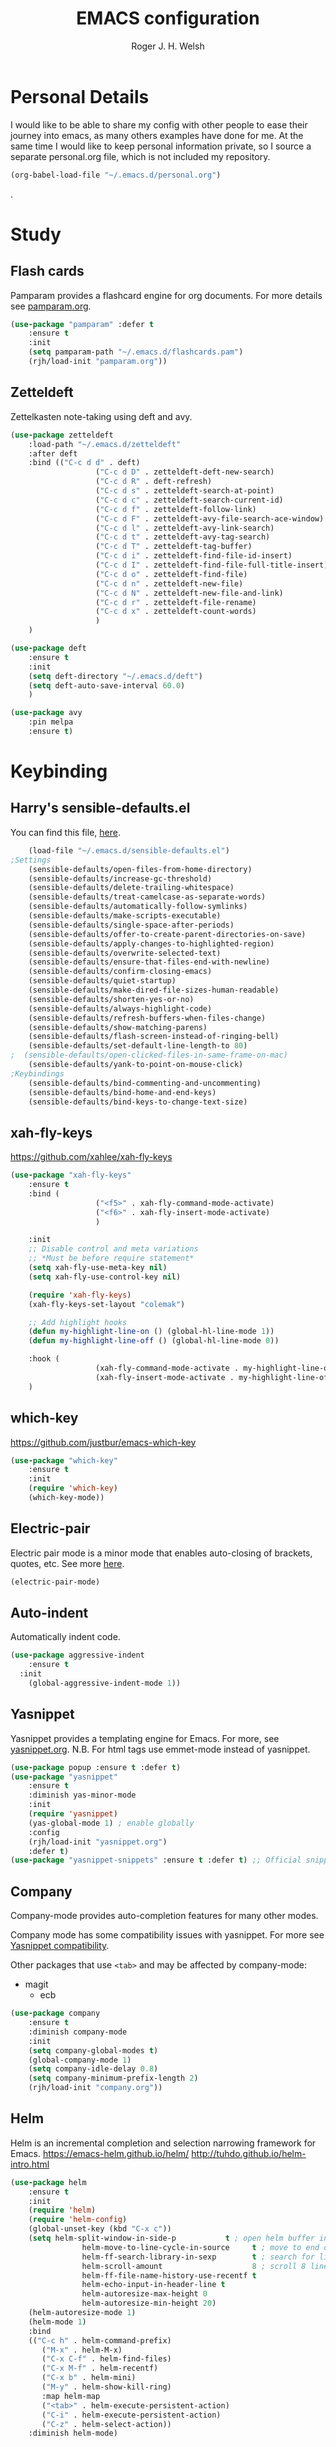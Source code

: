 #+TITLE: EMACS configuration
#+AUTHOR: Roger J. H. Welsh
#+EMAIL: rjhwelsh@gmail.com
#+PROPERTY: header-args    :results silent
#+STARTUP: content

* Personal Details
I would like to be able to share my config with other people to ease their
journey into emacs, as many others examples have done for me.
At the same time I would like to keep personal information private, so I source
a separate personal.org file, which is not included my repository.
#+BEGIN_SRC emacs-lisp
(org-babel-load-file "~/.emacs.d/personal.org")
#+END_SRC
.


* Study
** Flash cards
 Pamparam provides a flashcard engine for org documents.
 For more details see [[file:config/pamparam.org][pamparam.org]].
 #+BEGIN_SRC emacs-lisp
	 (use-package "pamparam" :defer t
		 :ensure t
		 :init
		 (setq pamparam-path "~/.emacs.d/flashcards.pam")
		 (rjh/load-init "pamparam.org"))
 #+END_SRC

** Zetteldeft
 Zettelkasten note-taking using deft and avy.

 #+BEGIN_SRC emacs-lisp
	 (use-package zetteldeft
		 :load-path "~/.emacs.d/zetteldeft"
		 :after deft
		 :bind (("C-c d d" . deft)
						("C-c d D" . zetteldeft-deft-new-search)
						("C-c d R" . deft-refresh)
						("C-c d s" . zetteldeft-search-at-point)
						("C-c d c" . zetteldeft-search-current-id)
						("C-c d f" . zetteldeft-follow-link)
						("C-c d F" . zetteldeft-avy-file-search-ace-window)
						("C-c d l" . zetteldeft-avy-link-search)
						("C-c d t" . zetteldeft-avy-tag-search)
						("C-c d T" . zetteldeft-tag-buffer)
						("C-c d i" . zetteldeft-find-file-id-insert)
						("C-c d I" . zetteldeft-find-file-full-title-insert)
						("C-c d o" . zetteldeft-find-file)
						("C-c d n" . zetteldeft-new-file)
						("C-c d N" . zetteldeft-new-file-and-link)
						("C-c d r" . zetteldeft-file-rename)
						("C-c d x" . zetteldeft-count-words)
						)
		 )

	 (use-package deft
		 :ensure t
		 :init
		 (setq deft-directory "~/.emacs.d/deft")
		 (setq deft-auto-save-interval 60.0)
		 )

	 (use-package avy
		 :pin melpa
		 :ensure t)
 #+END_SRC
* Keybinding
** Harry's sensible-defaults.el
 You can find this file, [[https://github.com/hrs/sensible-defaults.el][here]].
 #+BEGIN_SRC emacs-lisp
	 (load-file "~/.emacs.d/sensible-defaults.el")
 ;Settings
	 (sensible-defaults/open-files-from-home-directory)
	 (sensible-defaults/increase-gc-threshold)
	 (sensible-defaults/delete-trailing-whitespace)
	 (sensible-defaults/treat-camelcase-as-separate-words)
	 (sensible-defaults/automatically-follow-symlinks)
	 (sensible-defaults/make-scripts-executable)
	 (sensible-defaults/single-space-after-periods)
	 (sensible-defaults/offer-to-create-parent-directories-on-save)
	 (sensible-defaults/apply-changes-to-highlighted-region)
	 (sensible-defaults/overwrite-selected-text)
	 (sensible-defaults/ensure-that-files-end-with-newline)
	 (sensible-defaults/confirm-closing-emacs)
	 (sensible-defaults/quiet-startup)
	 (sensible-defaults/make-dired-file-sizes-human-readable)
	 (sensible-defaults/shorten-yes-or-no)
	 (sensible-defaults/always-highlight-code)
	 (sensible-defaults/refresh-buffers-when-files-change)
	 (sensible-defaults/show-matching-parens)
	 (sensible-defaults/flash-screen-instead-of-ringing-bell)
	 (sensible-defaults/set-default-line-length-to 80)
 ;  (sensible-defaults/open-clicked-files-in-same-frame-on-mac)
	 (sensible-defaults/yank-to-point-on-mouse-click)
 ;Keybindings
	 (sensible-defaults/bind-commenting-and-uncommenting)
	 (sensible-defaults/bind-home-and-end-keys)
	 (sensible-defaults/bind-keys-to-change-text-size)

 #+END_SRC
** xah-fly-keys
 https://github.com/xahlee/xah-fly-keys
 #+BEGIN_SRC emacs-lisp
	 (use-package "xah-fly-keys"
		 :ensure t
		 :bind (
						("<f5>" . xah-fly-command-mode-activate)
						("<f6>" . xah-fly-insert-mode-activate)
						)

		 :init
		 ;; Disable control and meta variations
		 ;; *Must be before require statement*
		 (setq xah-fly-use-meta-key nil)
		 (setq xah-fly-use-control-key nil)

		 (require 'xah-fly-keys)
		 (xah-fly-keys-set-layout "colemak")

		 ;; Add highlight hooks
		 (defun my-highlight-line-on () (global-hl-line-mode 1))
		 (defun my-highlight-line-off () (global-hl-line-mode 0))

		 :hook (
						(xah-fly-command-mode-activate . my-highlight-line-on)
						(xah-fly-insert-mode-activate . my-highlight-line-off))
		 )
 #+END_SRC
** which-key
 https://github.com/justbur/emacs-which-key
 #+BEGIN_SRC emacs-lisp
	 (use-package "which-key"
		 :ensure t
		 :init
		 (require 'which-key)
		 (which-key-mode))
 #+END_SRC

** Electric-pair
 Electric pair mode is a minor mode that enables auto-closing of brackets,
 quotes, etc.
 See more [[http://ergoemacs.org/emacs/emacs_insert_brackets_by_pair.html][here]].

 #+BEGIN_SRC emacs-lisp
 (electric-pair-mode)
 #+END_SRC

** Auto-indent
 Automatically indent code.
 #+BEGIN_SRC emacs-lisp
	 (use-package aggressive-indent
		 :ensure t
	   :init
		 (global-aggressive-indent-mode 1))
 #+END_SRC
** Yasnippet
 Yasnippet provides a templating engine for Emacs.
 For more, see [[file:config/yasnippet.org][yasnippet.org]].
 N.B. For html tags use emmet-mode instead of yasnippet.
 #+BEGIN_SRC emacs-lisp
	 (use-package popup :ensure t :defer t)
	 (use-package "yasnippet"
		 :ensure t
		 :diminish yas-minor-mode
		 :init
		 (require 'yasnippet)
		 (yas-global-mode 1) ; enable globally
		 :config
		 (rjh/load-init "yasnippet.org")
		 :defer t)
	 (use-package "yasnippet-snippets" :ensure t :defer t) ;; Official snippets by AndreaCrotti
 #+END_SRC

** Company
 Company-mode provides auto-completion features for many other modes.

 Company mode has some compatibility issues with yasnippet.
 For more see [[file:config/company.org::*Yasnippet%20compatibility][Yasnippet compatibility]].

 Other packages that use =<tab>= and may be affected by company-mode:
     - magit
		 - ecb

 #+BEGIN_SRC emacs-lisp
	 (use-package company
		 :ensure t
		 :diminish company-mode
		 :init
		 (setq company-global-modes t)
		 (global-company-mode 1)
		 (setq company-idle-delay 0.8)
		 (setq company-minimum-prefix-length 2)
		 (rjh/load-init "company.org"))
 #+END_SRC

** Helm
 Helm is an incremental completion and selection narrowing framework for Emacs.
 https://emacs-helm.github.io/helm/
 http://tuhdo.github.io/helm-intro.html
 #+BEGIN_SRC emacs-lisp
	 (use-package helm
		 :ensure t
		 :init
		 (require 'helm)
		 (require 'helm-config)
		 (global-unset-key (kbd "C-x c"))
		 (setq helm-split-window-in-side-p           t ; open helm buffer inside current window, not occupy whole other window
					 helm-move-to-line-cycle-in-source     t ; move to end or beginning of source when reaching top or bottom of source.
					 helm-ff-search-library-in-sexp        t ; search for library in `require' and `declare-function' sexp.
					 helm-scroll-amount                    8 ; scroll 8 lines other window using M-<next>/M-<prior>
					 helm-ff-file-name-history-use-recentf t
					 helm-echo-input-in-header-line t
					 helm-autoresize-max-height 0
					 helm-autoresize-min-height 20)
		 (helm-autoresize-mode 1)
		 (helm-mode 1)
		 :bind
		 (("C-c h" . helm-command-prefix)
			("M-x" . helm-M-x)
			("C-x C-f" . helm-find-files)
			("C-x M-f" . helm-recentf)
			("C-x b" . helm-mini)
			("M-y" . helm-show-kill-ring)
			:map helm-map
			("<tab>" . helm-execute-persistent-action)
			("C-i" . helm-execute-persistent-action)
			("C-z" . helm-select-action))
		 :diminish helm-mode)
 #+END_SRC
** Abbrev
 Abbreviation configuration.
 For more see [[file:config/abbrev.org][abbrev.org]].
 #+BEGIN_SRC emacs-lisp
	 (rjh/load-init "abbrev.org")
 #+END_SRC
** MULE
 Multi-lingual environment for Emacs.
 For more see [[file:config/mule.org][mule.org]]
 #+BEGIN_SRC emacs-lisp
	 ;(set-language-environment "Japanese")
   (set-language-environment "UTF-8")
	 (load-library "anthy")
 #+END_SRC
** Numbers
 Methods for manipulating numbers in Emacs.
 For more details see [[file:config/numbers.org][numbers.org]]
 #+BEGIN_SRC emacs-lisp
	 (rjh/load-init "numbers.org")
 #+END_SRC

 Keybindings
 #+BEGIN_SRC emacs-lisp
	 (global-set-key (kbd "M-+") 'my-increment-number-decimal)
	 (global-set-key (kbd "M-_") 'my-decrement-number-decimal)
	 (global-set-key (kbd "C-M-+") 'my-increment-number-hexadecimal)
	 (global-set-key (kbd "C-M-_") 'my-decrement-number-hexadecimal)
 #+END_SRC
* Org
** ess
 Emacs speaks statistics package.
 #+BEGIN_SRC emacs-lisp
	 (use-package "ess" :ensure t :defer t)
	 (require 'ess-site)
 #+END_SRC
** org-caldav
 Emacs org-caldav package for calendar integration.
 #+BEGIN_SRC emacs-lisp
	 (use-package "org-caldav" :ensure t :defer t)
 #+END_SRC
* Display
** Mode-line
*** Diminish

	*Harry:* I'd rather have only a few necessary mode identifiers on my modeline.
	This either hides or "renames" a variety of major or minor modes using the
	=diminish= package.

	I use Harry's macros for completeness. If a package is setup with =use-package=,
	please use the =:diminish= option there instead.

	#+BEGIN_SRC emacs-lisp
		(defmacro diminish-minor-mode (filename mode &optional abbrev)
			`(eval-after-load (symbol-name ,filename)
				 '(diminish ,mode ,abbrev)))

		(defmacro diminish-major-mode (mode-hook abbrev)
			`(add-hook ,mode-hook
								 (lambda () (setq mode-name ,abbrev))))

		(diminish-minor-mode 'abbrev 'abbrev-mode)
		(diminish-minor-mode 'simple 'auto-fill-function)
		(diminish-minor-mode 'subword 'subword-mode)
		(diminish-minor-mode 'undo-tree 'undo-tree-mode)
		(diminish-major-mode 'emacs-lisp-mode-hook "el")
		(diminish-major-mode 'lisp-interaction-mode-hook "λ")
		(diminish-major-mode 'python-mode-hook "Py")
	#+END_SRC

*** Telephone line
	A pretty message bar for Emacs.
	( https://github.com/dbordak/telephone-line )
	#+BEGIN_SRC emacs-lisp
		(use-package telephone-line :defer t
			:ensure t
			:config
			(rjh/load-init "telephone-line.org"))
	;	 :init
		(require 'telephone-line)
		(telephone-line-mode 1)
	#+END_SRC

** Workgroups
 Workgroups provides defined layouts for Emacs.
 ( https://github.com/tlh/workgroups.el )
	#+BEGIN_SRC emacs-lisp
		(use-package "workgroups" :defer t
			:config
			(require 'workgroups)
			(workgroups-mode 1)
			(setq wg-morph-on nil)
			(setq wg-prefix-key (kbd "C-c w"))
			(wg-load "~/.emacs.d/workgroups" )
			:ensure t
			:diminish workgroups-mode)
	#+END_SRC

 Keybindings:
 Use the following with <prefix> ;
		+ C-c w :: <prefix>
		+ c :: wg-create-workgroup
		+ A :: wg-rename-workgroup
		+ v :: wg-switch-to-workgroup
		+ n/p :: next/prev workgroup
		+ 0-9 :: switch thru positions in list
		+ w :: wg-toggle-morph (animation)
		+ C-s/l :: save / load workgroup
		+ k :: kill workgroup
		+ ,/. :: move left/right in group listing
		+ ? :: wg-help

** Themes
 Use the =diff-hl= package to highlight changed-and-uncommitted lines when
 programming.
 #+BEGIN_SRC emacs-lisp
	 (use-package diff-hl
		 :ensure t
		 :init
		 (require 'diff-hl)
		 (add-hook 'prog-mode-hook 'turn-on-diff-hl-mode)
		 (add-hook 'vc-dir-mode-hook 'turn-on-diff-hl-mode))
 #+END_SRC

 For more on themes, checkout [[file:config/theme.org][theme.org]].
 #+BEGIN_SRC emacs-lisp
	 (use-package "material-theme" :ensure t :defer t)
	 (use-package "solarized-theme" :defer t
		 :ensure t
		 :config
		 (defun hrs/apply-theme ()
			 (setq solarized-use-variable-pitch nil)
			 (setq solarized-height-plus-1 1.2)
			 (setq solarized-height-plus-2 1.4)
			 (setq solarized-height-plus-3 1.7)
			 (setq solarized-height-plus-4 2.0)
			 (setq solarized-high-contrast-mode-line t)
			 (load-theme 'solarized-dark t)))
	 (use-package "fill-column-indicator" :ensure t :defer t)
	 (rjh/load-init "theme.org")
 #+END_SRC

 Miscellaneous text options.
 For more info see [[file:config/text.org][text.org]].
 #+BEGIN_SRC emacs-lisp
	 (use-package rainbow-mode :ensure t :defer t)
	 (use-package "rainbow-delimiters" :ensure t :defer t)
	 (use-package "htmlize" :ensure t :defer t)
	 (rjh/load-init "text.org")
 #+END_SRC

** Fonts
 Setup font functions, mostly courtesy of Harry Schwartz.
 For more see [[file:config/fonts.org][fonts.org]].
 #+BEGIN_SRC emacs-lisp
	 (rjh/load-init "fonts.org")
 #+END_SRC

* API
** F
 An api for working with files in Emacs lisp.
 ( https://github.com/rejeep/f.el )
 #+BEGIN_SRC emacs-lisp
	 (use-package "f" :ensure t :defer t )
 #+END_SRC
* IDEs
** Common
*** Projectile
	Projectile is a project interaction library for Emacs.
	For more about the project, see [[https://projectile.readthedocs.io/en/latest/][the docs]] or [[https://github.com/bbatsov/projectile][the source.]]

	#+BEGIN_SRC emacs-lisp
		(use-package "projectile" :defer t
			:init
			(projectile-mode +1)
			(define-key projectile-mode-map (kbd "s-p") 'projectile-command-map)
			(define-key projectile-mode-map (kbd "C-c p") 'projectile-command-map)
			:ensure t
			:diminish projectile-mode)
	#+END_SRC

*** ECB
	ECB - The Emacs code browser.

	After running =ecb-activate=, use the prefix =C-c .= for ECB commands.
	See =C-c . ?= for bindings, see the [[info:ecb][ECB info page]] for the detailed guide.
	For a compile window use =C-c . \=

	For more information, see http://ecb.sourceforge.net/.

	#+BEGIN_SRC emacs-lisp
		(use-package "ecb" :defer t
		:init
		(require 'ecb)
		(setq tree-buffer-enable-xemacs-image-bug-hack nil)
		:ensure t
		:custom
		(ecb-primary-secondary-mouse-buttons (quote mouse-1--mouse-2))
		(ecb-layout-name "left8"))
	#+END_SRC

*** Git
	I use =magit= for git integration.
	The following key-bindings are for global convenience.
	Use =C-x g ?= to get a quick command listing.
	#+BEGIN_SRC emacs-lisp
		(use-package magit :defer t
			:ensure t
			:pin melpa-stable
			:bind (("C-x g" . magit-status)
						 ("C-x M-g" . magit-dispatch-popup)))
	#+END_SRC

	Git time-machine provides a mode for traversing the git history of a file.
	Use =M-x git-timemachine=, =np= to navigate and =q= to quit.
	#+BEGIN_SRC emacs-lisp
		(use-package "git-timemachine" :ensure t :defer t)
	#+END_SRC

** Languages
*** Openscad
	Openscad is parametric 3d solid modeller.

	scad-mode is usually provided as part of =Openscad=.
	https://github.com/zk-phi/scad-preview is an extension.
	#+BEGIN_SRC emacs-lisp
	(use-package "scad-mode" :ensure t :defer t)
	(use-package "scad-preview" :ensure t :defer t)
	#+END_SRC

*** Python
	The Emacs Python Development Environment. This is a full featured environment
	for python development. For introspection and analysis of Python sources, Elpy
	mainly relies on Jedi. Jedi is known to have some problems coping with
	badly-formatted Python.

	For more see [[file:config/python.org][python.org]].

	#+BEGIN_SRC emacs-lisp
		(use-package "elpy" :defer t
			:ensure t
			:init
			(elpy-enable)
			(setq python-indent-offset 4)
			:config
			(rjh/load-init "python.org"))
	#+END_SRC

	#+BEGIN_SRC emacs-lisp
		(use-package "company-jedi" :defer t
			:requires company
			:ensure t)
	#+END_SRC

*** Jinja 2
	Jinja2 is a modern and designer-friendly templating language for Python, modelled after Django's templates.
	#+BEGIN_SRC emacs-lisp
	(use-package "jinja2-mode" :ensure t :defer t)
	#+END_SRC

*** C :C:Cpp:
**** Compile command
Setup to compile standalone c programs.
#+begin_src emacs-lisp
	(setq compile-command '(concat
													"cc "
													(buffer-file-name)
													" -o "
													(file-name-base (buffer-file-name))
												  ".out"
													))
#+end_src
**** Rtags
		This configuration is taken from [[http://martinsosic.com/development/emacs/2017/12/09/emacs-cpp-ide.html][Martin Sosic]].
		https://github.com/Andersbakken/rtags
		For more see [[file:config/rtags.org][rtags.org]].
		#+BEGIN_SRC emacs-lisp
			(use-package rtags :defer t
				:ensure t
				:config
				(progn
					(setq rtags-path "~/.emacs.d/rtags/build/bin")
					(unless (rtags-executable-find "rc") (error "Binary rc is not installed!"))
					(unless (rtags-executable-find "rdm") (error "Binary rdm is not installed!"))

					(define-key c-mode-base-map (kbd "M-.") 'rtags-find-symbol-at-point)
					(define-key c-mode-base-map (kbd "M-,") 'rtags-find-references-at-point)
					(define-key c-mode-base-map (kbd "M-?") 'rtags-display-summary)
					(rtags-enable-standard-keybindings)

					(setq rtags-use-helm t)
					;; Shutdown rdm when leaving emacs.
					(add-hook 'kill-emacs-hook 'rtags-quit-rdm)
					(add-hook 'c-mode-hook 'rtags-start-process-unless-running)
					(add-hook 'c++-mode-hook 'rtags-start-process-unless-running)
					(add-hook 'objc-mode-hook 'rtags-start-process-unless-running)

					;; Completion frameworks
					;; TODO: Has no coloring! How can I get coloring?
					(use-package helm-rtags
						:requires helm rtags
						:ensure t
						:config
						(progn
							(setq rtags-display-result-backend 'helm)))

					;; Use rtags for auto-completion.
					(use-package company-rtags
						:requires company rtags
						:ensure t
						:config
						(progn
							(setq rtags-autostart-diagnostics t)
							(rtags-diagnostics)
							(setq rtags-completions-enabled t)
							(push 'company-rtags company-backends)
							))

					;; Live code checking.
					(use-package flycheck-rtags
						:requires flycheck rtags
						:ensure t
						:config
						(progn
							;; ensure that we use only rtags checking
							;; https://github.com/Andersbakken/rtags#optional-1
							(defun setup-flycheck-rtags ()
								(flycheck-select-checker 'rtags)
								(setq-local flycheck-highlighting-mode nil) ;; RTags creates more accurate overlays.
								(setq-local flycheck-check-syntax-automatically nil)
								(rtags-set-periodic-reparse-timeout 2.0)  ;; Run flycheck 2 seconds after being idle.
								)
							(add-hook 'c-mode-hook #'setup-flycheck-rtags)
							(add-hook 'c++-mode-hook #'setup-flycheck-rtags)))
					))
		#+END_SRC

**** Irony :DISABLED:
	 This configuration is taken from [[http://martinsosic.com/development/emacs/2017/12/09/emacs-cpp-ide.html][Martin Sosic]].
	 https://github.com/Sarcasm/irony-mode

	 For more see [[file:config/irony.org][irony.org]].
	 #+BEGIN_SRC emacs-lisp
		 (use-package irony
			 :defer t
			 :disabled
			 :ensure t
			 :config
			 (progn
				 ;; If irony server was never installed, install it.
				 (unless (irony--find-server-executable)
					 (call-interactively #'irony-install-server))
				 (add-hook 'c++-mode-hook 'irony-mode)
				 (add-hook 'c-mode-hook 'irony-mode)
				 ;; Use compilation database first, clang_complete as fallback.
				 (setq-default irony-cdb-compilation-databases
											 '(irony-cdb-libclang
												 irony-cdb-clang-complete))
				 (add-hook 'irony-mode-hook 'irony-cdb-autosetup-compile-options)))
	 #+END_SRC
	 #+BEGIN_SRC emacs-lisp
		 ;; I use irony with company to get code completion.
		 (use-package company-irony :defer t
			 :requires company irony
			 :ensure t
			 :config
			 (progn
				 (eval-after-load 'company
					 '(add-to-list 'company-backends 'company-irony))))
	 #+END_SRC
	 #+BEGIN_SRC emacs-lisp
		 ;; I use irony with flycheck to get real-time syntax checking.
		 (use-package flycheck-irony :defer t
			 :requires flycheck irony
			 :ensure t
			 :config
			 (progn
				 (eval-after-load 'flycheck
					 '(add-hook 'flycheck-mode-hook #'flycheck-irony-setup))))
	 #+END_SRC
	 #+BEGIN_SRC emacs-lisp
		 ;; Eldoc shows argument list of the function you are currently writing in the echo area.
		 (use-package irony-eldoc :defer t
			 :requires eldoc irony
			 :ensure t
			 :config
			 (progn
				 (add-hook 'irony-mode-hook #'irony-eldoc)))
	 #+END_SRC

*** Ruby :ruby:
	Some packages to make Ruby play nice with Emacs.
	Derived from [[https://worace.works/2016/06/07/getting-started-with-emacs-for-ruby/][here]].

**** ruby-electric
	 Auto-close paired syntax elements with electric mode.
	 #+BEGIN_SRC emacs-lisp
		 (use-package "ruby-electric" :defer t
			 :hook ((ruby-mode . ruby-electric-mode))
			 :ensure t
			 :diminish ruby-electric-mode )
	 #+END_SRC

**** seeing-is-believing
	For more info, see [[https://github.com/JoshCheek/seeing_is_believing][source]] and [[https://github.com/jcinnamond/seeing-is-believing][emacs-source.]]

	First install the gem.
	#+BEGIN_EXAMPLE sh
	gem install seeing_is_believing
	#+END_EXAMPLE

	Now install the Emacs packages.
	#+BEGIN_SRC emacs-lisp
		(use-package "seeing-is-believing" :defer t
			:init
			(require 'seeing-is-believing)
			:hook ruby-mode
			:ensure t
			:diminish seeing-is-believing
			:custom
			(seeing-is-believing-prefix "C-."))
	#+END_SRC

	The following keybindings are useful:
			- =C-. s= - Run for entire file
			- =C-. c= - Clear output
			- =C-. t= - Tag a line to be "targeted"
			- =C-. x= - Run only the "tagged" lines.

**** inf-ruby
	Emacs Inferior Language Mode for Ruby.
	This provides an embedded IRB process in Emacs to interact with by sending code-snippets.
	For more, see [[https://github.com/nonsequitur/inf-ruby][source]].

	#+BEGIN_SRC emacs-lisp
		(use-package "inf-ruby" :defer t
			:init
			(autoload 'inf-ruby-minor-mode "inf-ruby" "Run an inferior Ruby process" t)
			:hook ((ruby-mode . inf-ruby-minor-mode))
			:ensure t)
	#+END_SRC

	Keybindings:
			- =C-c C-s= Launch inf-ruby process
			- =C-c C-r= Push (highlighted) ruby code to IRB.
			- =C-c M-r= Run selected code, then go to IRB buffer.

**** ruby-test-mode
	Emacs minor mode for Behaviour and Test Driven Development in Ruby.
	For more see [[https://github.com/r0man/ruby-test-mode][source]].

	#+BEGIN_SRC emacs-lisp
		(use-package "ruby-test-mode" :defer t
			:ensure t
			:hook ruby-mode
			:diminish ruby-test-mode
			:init
			(require 'ruby-test-mode)
			;; Hook to close tests with 'q'
			(add-hook 'compilation-finish-functions
								(lambda (buf strg)
									(switch-to-buffer-other-window "*compilation*")
									(read-only-mode)
									(goto-char (point-max))
									(local-set-key (kbd "q")
																 (lambda () (interactive) (quit-restore-window))))))

	#+END_SRC
*** Java
	JDEE - Java Development Environment for Emacs

	The jdee-server should be installed on your system, if it isn't please use the
	following link to install the latest version. [[https://github.com/jdee-emacs/jdee-server][jdee-server@github]].
	Jdee-server depends on Maven-3.

	Setup jdee to use the following server directory, =~/.emacs.d/jdee-server/target=.
	This is configurable in personal.org.

	Use =M-x jdee-mode= to invoke jdee.

	For more documentation, please see http://jdee.sourceforge.net/jdedoc/html/jde-ug/jde-ug.html
	#+BEGIN_SRC emacs-lisp
		(use-package "jdee" :defer t
			:ensure t
			:config
			(setq jdee-global-classpath '("."))) ;; Use the current working directory as a classpath for java projects.
	#+END_SRC
*** Web
**** web-mode
An emacs mode for editing web templates.
http://web-mode.org/
		 #+begin_src emacs-lisp
			 (use-package "web-mode"
				 :requires rspec-mode
				 :defer t
				 :ensure t
				 :config
				 (setq web-mode-engines-alist
							 '(("ctemplate" . "\\.hbs\\'"))
							 )
				 :init
				 (require 'web-mode)
				 (add-to-list 'auto-mode-alist '("\\.hbs\\'" . web-mode))
				 :hook
				 ((web-mode . (lambda () (electric-pair-mode -1))
										))
				 )
		 #+end_src

**** rspec-mode
RSpec mode provides some convenience functions for dealing with RSpec.
Required for web-mode, ctemplate operation.
https://github.com/pezra/rspec-mode
		 #+begin_src emacs-lisp
			 (use-package "rspec-mode"
				 :ensure t
				 )
		 #+end_src
* Documentation
** Latex
 Latex configuration.
 For more see [[file:config/latex.org][latex.org]].
 #+BEGIN_SRC emacs-lisp
	 (rjh/load-init "latex.org")
 #+END_SRC

** Graph
 Some packages for graphing.
 #+BEGIN_SRC emacs-lisp
		 (use-package "gnuplot" :ensure t :defer t)
		 (use-package "graphviz-dot-mode" :ensure t :defer t
			 :config
			 (setq graphviz-dot-view-command "xdot %s"))
 #+END_SRC

** UML
 Plantuml for uml diagramming.
 PlantUML is a java program for quickly constructing uml diagrams.
 http://plantuml.com/
 https://github.com/skuro/plantuml-mode

 Flycheck is used for syntax checking.
 https://github.com/alexmurray/flycheck-plantuml

 #+BEGIN_SRC emacs-lisp
	 (use-package "plantuml-mode" :ensure t :defer t
		 :init
		 (setq plantuml-jar-path "/usr/share/plantuml/lib/plantuml.jar")
		 (add-to-list 'auto-mode-alist '("\\.plantuml$" . plantuml-mode))
		 (add-to-list
			'org-src-lang-modes '("plantuml" . plantuml))
		 (setq org-plantuml-jar-path plantuml-jar-path)
		 :config
		 (plantuml-set-output-type "svg"))

	 (use-package "flycheck-plantuml" :defer t
		 :requires flycheck plantuml-mode
		 :init
		 (with-eval-after-load 'flycheck
			 (require 'flycheck-plantuml)
			 (flycheck-plantuml-setup))
		 :ensure t)
 #+END_SRC

** Spell checker
 #+BEGIN_SRC emacs-lisp
	 (use-package "flycheck" :ensure t :defer t
		 :diminish flycheck-mode
		 :diminish flyspell-mode)
 #+END_SRC
* Email
** Message-mode
Message-mode for emails.
#+begin_src emacs-lisp
	(require 'message)
	(setq mail-header-separator "")
	(add-hook 'message-mode-hook 'turn-on-auto-fill)
#+end_src

*** Keybinding
Quick save and exit.
#+begin_src emacs-lisp
	(define-key message-mode-map (kbd "C-c C-c")
		'(lambda ()
			 "save and exit quickly"
			 (interactive)
			 (save-buffer)
			 (server-edit)))
#+end_src

** SMTP
Default [[https://www.emacswiki.org/emacs/SendingMail][SMTP]] settings for EMACS.
	 #+begin_src emacs-lisp
		 (require 'smtpmail)
	 #+end_src
Send mail through emacs smtp client.
	 #+begin_src emacs-lisp
		 (setq send-mail-function 'smtpmail-send-it)
		 (setq message-send-mail-function 'smtpmail-send-it)
	 #+end_src
Emacs will look credentials up in =$HOME/.authinfo.gpg=.

** Mu4e
Enter mu4e with =M-x mu4e=.

Add installed mu emacs site-lisp to load-path.
	 #+begin_src emacs-lisp
		 (add-to-list 'load-path "/usr/share/emacs/site-lisp/mu")
		 (require 'mu4e)
	 #+end_src

Setup mail directory locations in =personal.org=.
#+begin_src emacs-lisp
	(setq mu4e-maildir rjh/maildir)
	(setq mu4e-sent-folder   rjh/sent-folder)
	(setq mu4e-drafts-folder rjh/drafts-folder)
	(setq mu4e-refile-folder rjh/refile-folder)
	(setq mu4e-trash-folder  rjh/trash-folder)
#+end_src

Kill messages on exit
#+begin_src emacs-lisp
	(setq message-kill-buffer-on-exit t)
#+end_src

Some additional options gained from [[https://github.com/munen/emacs.d/#mu4e][here]].
Prefer plain text for viewing emails. Always.
#+begin_src emacs-lisp
	(setq mu4e-view-html-plaintext-ratio-heuristic most-positive-fixnum)
#+end_src

Show full addresses in view message.
#+begin_src emacs-lisp
	(setq mu4e-view-show-addresses t)
#+end_src

Add an option to view in browser.
#+begin_src emacs-lisp
	(require 'mu4e-contrib)
	(setq mu4e-html2text-command 'mu4e-shr2text)
	;;(setq mu4e-html2text-command "iconv -c -t utf-8 | pandoc -f html -t plain")
	(add-to-list 'mu4e-view-actions '("ViewInBrowser" . mu4e-action-view-in-browser) t)
#+end_src

#+begin_src emacs-lisp
	(setq mu4e-compose-format-flowed t)
#+end_src

Do not auto-wrap lines, but still display them nicely wrapped.
#+begin_src emacs-lisp
	(add-hook 'mu4e-compose-mode-hook 'visual-clean)
	(add-hook 'mu4e-compose-mode-hook 'flyspell-mode)
#+end_src

Automatic line breaks when reading mail.
#+begin_src emacs-lisp
	(add-hook 'mu4e-view-mode-hook 'visual-line-mode)
#+end_src

** Mutt
	 [[https://www.emacswiki.org/emacs/MuttInEmacs][MuttInEmacs]] assisted in creating this configuration.
 #+BEGIN_SRC emacs-lisp
	 (add-to-list 'auto-mode-alist '(".*mutt.*-[0-9-]*" . message-mode))
 #+END_SRC

** Address-book
 BBDB, The insidious big brother database.
 #+BEGIN_SRC emacs-lisp
	 (use-package bbdb :defer t
		 :ensure t
		 :init
		 (require 'bbdb)
		 (setq bbdb-file "~/.bbdb/bbdb"
					 bbdb-phone-style nil)
		 (bbdb-initialize 'message)
		 (bbdb-insinuate-message)
		 )
 #+END_SRC

 BBDB vcard import/export.
 Use =bbdb-vcard-import-file= to import a vcard file.
 And =bbdb-vcard-export-file= to export a vcard file.
 #+BEGIN_SRC emacs-lisp
	 (use-package bbdb-vcard :defer t
	   :requires bbdb
		 :ensure t
		 :init
		 (require 'bbdb-vcard)
		 (setq bbdb-vcard-directory "~/.bbdb"))
 #+END_SRC

** Calendar
	Calfw - The pretty Calendar
 For more information see the configuration file, [[file:config/calfw.org][calfw.org]].
	 #+BEGIN_SRC emacs-lisp
		 (use-package "calfw" :defer t
			 :ensure t
			 :init
			 (rjh/load-init "calfw.org")
			 :bind ("C-x a c" . rjh/two-week-view))

		 (use-package "calfw-org" :defer t
			 :ensure t
			 :init
			 (require 'calfw-org)
			 (setq cfw:org-overwrite-default-keybinding t)) ;; Org-mode like keybindings

		 (use-package "calfw-ical" :defer t
			 :ensure t
			 :init
			 (require 'calfw-ical))

		 (use-package "calfw-cal" :defer t
			 :ensure t
			 :init
			 (require 'calfw-cal))
	 #+END_SRC

 Diary mode configuration.
 For more details see [[file:config/diary.org][diary.org]].
 #+BEGIN_SRC emacs-lisp
	 (rjh/load-init "diary.org")
 #+END_SRC

* Financial
** Ledger
 Ledger is a cli accounting system.
 See [[https://www.ledger-cli.org/3.0/doc/ledger-mode.html][here]] for more details.
 #+BEGIN_SRC emacs-lisp
	 (use-package "ledger-mode" :defer t
		 :ensure t
		 :init
		 (add-to-list 'auto-mode-alist '("\\.ledger$" . ledger-mode))
		 )
 #+END_SRC

* Files
** Finding files
 The following commands will help you when locating files.
 Use =M-x= to run a command in Emacs.
     - find-file :: Opens up a file buffer
										( =C-x C-f= )
		 - find-dired :: Opens up a directory buffer.
		 - find-name-dired :: Finds files matching a pattern.
		 - find-grep-dired :: Finds files containing a pattern.

 In any of the =dired= buffers you can perform certain actions.
 For example to start a =query-replace-regexp=, hit the =Q= key.

 For more information, hit =?= inside any =dired= buffer.
 And =h= for more advanced help.

** Backups
 Setup file backup behaviour for Emacs.
 For more see [[file:config/backup.org][backup.org]].
 #+BEGIN_SRC emacs-lisp
	 (rjh/load-init "backup.org")
 #+END_SRC

** Recentf
 Save recent files list between sessions.

 Enable recentf-mode, set max items, set keybinding.
 #+BEGIN_SRC emacs-lisp
	 (recentf-mode 1)
	 (setq recentf-max-menu-items 500)
	 (global-set-key "\C-x\ \C-r" 'recentf-open-files)
 #+END_SRC

 Save recent files every 5 minutes.
 #+BEGIN_SRC emacs-lisp
	 (run-at-time nil (* 5 60) 'recentf-save-list)
 #+END_SRC

** Undo tree
 By default =C-/= will undo.
 Now =C-S-/= will redo.
 =C-x u= will provide a visual undo tree which can be navigated with the arrow
 keys. Type =q= to exit.

 See [[http://pragmaticemacs.com/emacs/advanced-undoredo-with-undo-tree/][here]] for examples.
 #+BEGIN_SRC emacs-lisp
	 (use-package "undo-tree" :defer t
		 :ensure t
		 :init
		 (global-undo-tree-mode 1)
		 (defalias 'redo 'undo-tree-redo)
		 (global-set-key (kbd "C-S-/") 'redo))
 #+END_SRC

* Authentication
=oauth= package.
Mainly for Google authentication.
#+BEGIN_SRC emacs-lisp
	(use-package "oauth2" :ensure t :defer t)
#+END_SRC

Pinentry for gpg-agent
#+BEGIN_SRC emacs-lisp
	(use-package "pinentry" :ensure t :defer t)
#+END_SRC
Please ensure the following setting is enabled for =~/.gnupg/gpg-agent.conf=.
	#+BEGIN_EXAMPLE
	allow-emacs-pinentry
	#+END_EXAMPLE
This is [[https://www.gnu.org/software/emacs/manual/html_mono/epa.html#fnd-1][required]] for GnuPG 2.1.5 or later; if you do not use a graphical
=pinentry= program.
